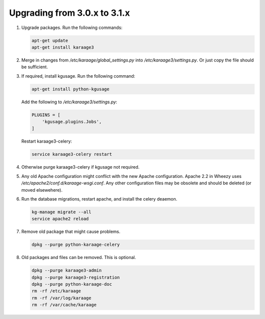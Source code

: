 .. index:: upgrading; from 3.0.x

Upgrading from 3.0.x to 3.1.x
=============================

#. Upgrade packages. Run the following commands:

   .. code-block:: bash

        apt-get update
        apt-get install karaage3

#. Merge in changes from `/etc/karaage/global_settings.py` into
   `/etc/karaage3/settings.py`. Or just copy the file should be sufficient.

#. If required, install kgusage. Run the following command:

   .. code-block:: bash

       apt-get install python-kgusage

   Add the following to `/etc/karaage3/settings.py`:

   .. code-block:: python

        PLUGINS = [
            'kgusage.plugins.Jobs',
        ]

   Restart karaage3-celery:

   .. code-block:: bash

       service karaage3-celery restart

#. Otherwise purge karaage3-celery if kgusage not required.

#. Any old Apache configuration might conflict with the new Apache
   configuration.  Apache 2.2 in Wheezy uses
   `/etc/apache2/conf.d/karaage-wsgi.conf`. Any other configuration files may
   be obsolete and should be deleted (or moved elsewehere).

#. Run the database migrations, restart apache, and install the celery
   deaemon.

   .. code-block:: bash

        kg-manage migrate --all
        service apache2 reload

#.  Remove old package that might cause problems.

    .. code-block:: bash

        dpkg --purge python-karaage-celery

#.  Old packages and files can be removed. This is optional.

    .. code-block:: bash

        dpkg --purge karaage3-admin
        dpkg --purge karaage3-registration
        dpkg --purge python-karaage-doc
        rm -rf /etc/karaage
        rm -rf /var/log/karaage
        rm -rf /var/cache/karaage
